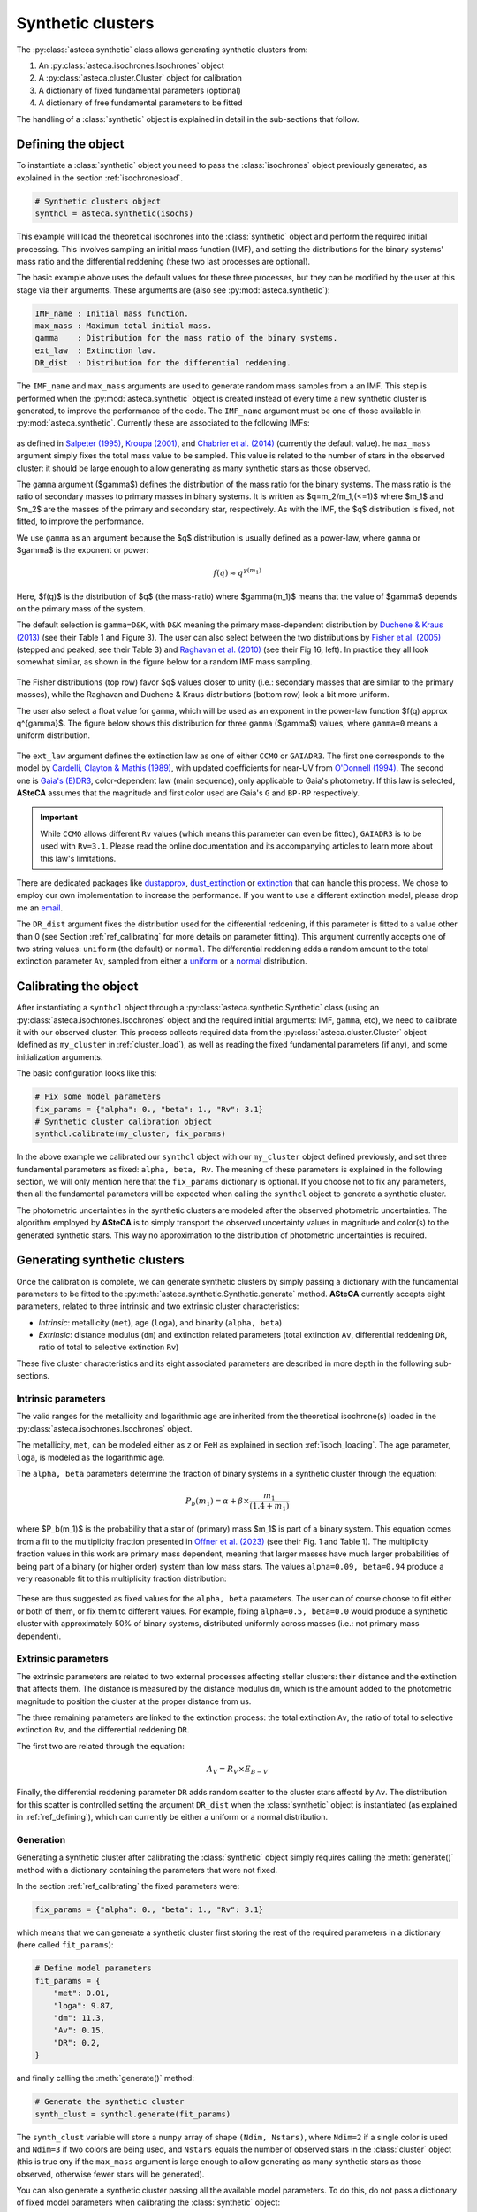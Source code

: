 .. _synth_clusters:

Synthetic clusters
##################

The :py:class:`asteca.synthetic` class allows generating synthetic clusters from:

1. An :py:class:`asteca.isochrones.Isochrones` object
2. A :py:class:`asteca.cluster.Cluster` object for calibration
3. A dictionary of fixed fundamental parameters (optional)
4. A dictionary of free fundamental parameters to be fitted

The handling of a :class:`synthetic` object is explained in detail in the sub-sections
that follow.


.. _ref_defining:

Defining the object
*******************

To instantiate a :class:`synthetic` object you need to pass the :class:`isochrones`
object previously generated, as explained in the section :ref:`isochronesload`.

.. code-block:: python

    # Synthetic clusters object
    synthcl = asteca.synthetic(isochs)

This example will load the theoretical isochrones into the :class:`synthetic` object and
perform the required initial processing. This involves sampling an initial
mass function (IMF), and setting the distributions for the binary systems' mass ratio
and the differential reddening (these two last processes are optional).

The basic example above uses the default values for these three processes, but
they can be modified by the user at this stage via their arguments. These arguments
are (also see :py:mod:`asteca.synthetic`):

.. code-block:: console

    IMF_name : Initial mass function.
    max_mass : Maximum total initial mass.
    gamma    : Distribution for the mass ratio of the binary systems.
    ext_law  : Extinction law.
    DR_dist  : Distribution for the differential reddening.


The ``IMF_name`` and ``max_mass`` arguments are used to generate random mass samples from
a an IMF. This step is performed when the :py:mod:`asteca.synthetic` object is created
instead of every time a new synthetic cluster is generated, to improve the performance
of the code. The ``IMF_name`` argument must be one of those available in
:py:mod:`asteca.synthetic`. Currently these are associated to the following IMFs:

.. figure:: ../_static/IMFs.png
    :scale: 35%
    :align: center

as defined in `Salpeter (1995) <https://ui.adsabs.harvard.edu/abs/1955ApJ...121..161S/>`_,
`Kroupa (2001) <https://ui.adsabs.harvard.edu/abs/2001MNRAS.322..231K/>`_,
and `Chabrier et al. (2014) <https://ui.adsabs.harvard.edu/abs/2014ApJ...796...75C/>`_
(currently the default value). he ``max_mass`` argument simply fixes the total mass
value to be sampled. This value is related to the number of stars in the observed
cluster: it should be large enough to allow generating as many synthetic stars as those
observed.

The ``gamma`` argument ($\gamma$) defines the distribution of the mass ratio for the
binary systems. The mass ratio is the ratio of secondary masses to primary masses
in binary systems. It is written as $q=m_2/m_1\,(<=1)$ where $m_1$ and $m_2$ are the
masses of the primary and secondary star, respectively. As with the IMF, the
$q$ distribution is fixed, not fitted, to improve the performance.

We use ``gamma`` as an argument because the $q$ distribution is usually defined as a
power-law, where ``gamma`` or $\gamma$ is the exponent or power:

.. math::

    f(q) \approx q^{\gamma(m_1)}

Here, $f(q)$ is the distribution of $q$ (the mass-ratio) where $\gamma(m_1)$ means that
the value of $\gamma$ depends on the primary mass of the system.

The default selection is ``gamma=D&K``, with ``D&K`` meaning the primary mass-dependent
distribution by
`Duchene & Kraus (2013) <https://doi.org/10.1146/annurev-astro-081710-102602>`_
(see their Table 1 and Figure 3). The user can also select between the two distributions
by `Fisher et al. (2005) <https://doi.org/10.1111/j.1365-2966.2005.09193.x>`_ (stepped
and peaked, see their Table 3) and
`Raghavan et al. (2010) <https://doi.org/10.1088/0067-0049/190/1/1>`_ (see their Fig 16,
left). In practice they all look somewhat similar, as shown in the figure below for a
random IMF mass sampling.

.. figure:: ../_static/qdist_mass.png
    :scale: 35%
    :align: center

The Fisher distributions (top row) favor $q$ values closer to unity (i.e.: secondary
masses that are similar to the primary masses), while the Raghavan and Duchene & Kraus
distributions (bottom row) look a bit more uniform.

The user also select a float value for ``gamma``, which will be used as an
exponent in the power-law function $f(q) \approx q^{\gamma}$. The figure below shows
this distribution for three ``gamma`` ($\gamma$) values, where ``gamma=0`` means a
uniform distribution.

.. figure:: ../_static/qdist_unif.png
    :scale: 35%
    :align: center


The ``ext_law`` argument defines the extinction law as one of either ``CCMO`` or
``GAIADR3``. The first one corresponds to the model by
`Cardelli, Clayton & Mathis (1989) <https://ui.adsabs.harvard.edu/abs/1989ApJ...345..245C>`_, with updated coefficients for near-UV from
`O'Donnell (1994) <https://ui.adsabs.harvard.edu/abs/1994ApJ...422..158O>`_.
The second one is
`Gaia's (E)DR3 <https://www.cosmos.esa.int/web/gaia/edr3-extinction-law>`_,
color-dependent law (main sequence), only applicable to Gaia's photometry. If this law
is selected, **ASteCA** assumes that the magnitude and first color used are Gaia's ``G``
and ``BP-RP`` respectively. 

.. important::

    While ``CCMO`` allows different ``Rv`` values (which means this parameter can even
    be fitted), ``GAIADR3`` is to be used with ``Rv=3.1``. Please read the online
    documentation and its accompanying articles  to learn more about this law's
    limitations.

There are dedicated packages like
`dustapprox <https://mfouesneau.github.io/dustapprox/>`_,
`dust_extinction <https://dust-extinction.readthedocs.io/>`_ or
`extinction <https://extinction.readthedocs.io/en/latest/>`_
that can handle this process. We chose to employ our own implementation to increase the
performance. If you want to use a different extinction model, please drop me an
`email <mailto:gabrielperren@gmail.com>`_.


The ``DR_dist`` argument fixes the distribution used for the differential reddening, if
this parameter is fitted to a value other than 0 (see Section :ref:`ref_calibrating` for
more details on parameter fitting). This argument currently accepts one of two string
values: ``uniform`` (the default) or ``normal``. The differential reddening adds a
random amount to the total extinction parameter ``Av``, sampled from either a
`uniform <https://numpy.org/doc/stable/reference/random/generated/numpy.random.uniform.html>`_ or a
`normal <https://numpy.org/doc/stable/reference/random/generated/numpy.random.normal.html>`_
distribution.




.. _ref_calibrating:

Calibrating the object
**********************

After instantiating a ``synthcl`` object through a :py:class:`asteca.synthetic.Synthetic` class (using an :py:class:`asteca.isochrones.Isochrones` object and the required initial arguments: IMF, ``gamma``, etc), we need to calibrate it with our observed cluster.
This process collects required data from
the :py:class:`asteca.cluster.Cluster` object (defined as ``my_cluster`` in
:ref:`cluster_load`), as well as reading the fixed fundamental parameters (if any), and some initialization arguments.

The basic configuration looks like this:

.. code-block:: python

    # Fix some model parameters
    fix_params = {"alpha": 0., "beta": 1., "Rv": 3.1}
    # Synthetic cluster calibration object
    synthcl.calibrate(my_cluster, fix_params)

In the above example we calibrated our ``synthcl`` object with our ``my_cluster`` object
defined previously, and set three fundamental parameters as fixed: ``alpha, beta, Rv``.
The meaning of these parameters is explained in the following section, we will only
mention here that the ``fix_params`` dictionary is optional. If you choose not to fix
any parameters, then all the fundamental parameters will be expected when calling
the ``synthcl`` object to generate a synthetic cluster.

The photometric uncertainties in the synthetic clusters are modeled after the observed
photometric uncertainties. The algorithm employed by **ASteCA** is to simply transport
the observed uncertainty values in magnitude and color(s) to the generated synthetic
stars. This way no approximation to the distribution of photometric uncertainties is
required.



.. _ref_generating:

Generating synthetic clusters
*****************************

Once the calibration is complete, we can generate synthetic clusters by simply
passing a dictionary with the fundamental parameters to be fitted to the
:py:meth:`asteca.synthetic.Synthetic.generate` method. **ASteCA** currently accepts
eight parameters, related to three intrinsic and two extrinsic cluster characteristics:

- *Intrinsic*: metallicity (``met``), age (``loga``), and binarity (``alpha, beta``)
- *Extrinsic*: distance modulus (``dm``) and extinction related parameters (total
  extinction ``Av``, differential reddening ``DR``, ratio of total to selective
  extinction ``Rv``)

These five cluster characteristics and its eight associated parameters are described in
more depth in the following sub-sections.


Intrinsic parameters
====================

The valid ranges for the metallicity and logarithmic age are inherited from the
theoretical isochrone(s) loaded in the :py:class:`asteca.isochrones.Isochrones` object.

The metallicity, ``met``, can be modeled either as ``z`` or ``FeH`` as
explained in section :ref:`isoch_loading`. The age parameter, ``loga``, is modeled as the
logarithmic age.

The ``alpha, beta`` parameters determine the fraction of binary systems
in a synthetic cluster through the equation:

.. math::

    P_b(m_1) = \alpha + \beta \times \frac{m_1}{(1.4+m_1)}

where $P_b(m_1)$ is the probability that a star of (primary) mass $m_1$ is part of a
binary system. This equation comes from a fit to the multiplicity fraction presented
in `Offner et al. (2023) <https://ui.adsabs.harvard.edu/abs/2023ASPC..534..275O>`_ (see
their Fig. 1 and Table 1). The multiplicity fraction values in this work are primary
mass dependent, meaning that larger masses have much larger probabilities of being part
of a binary (or higher order) system than low mass stars. The values ``alpha=0.09,
beta=0.94`` produce a very reasonable fit to this multiplicity fraction distribution:

.. figure:: ../_static/binar_distr.png
    :scale: 35%
    :align: center

These are thus suggested as fixed values for the ``alpha, beta`` parameters. The user
can of course choose to fit either or both of them, or fix them to different values. For
example, fixing ``alpha=0.5, beta=0.0`` would produce a synthetic cluster with
approximately 50% of binary systems, distributed uniformly across masses 
(i.e.: not primary mass dependent).


Extrinsic parameters
====================

The extrinsic parameters are related to two external processes affecting stellar
clusters: their distance and the extinction that affects them. The distance is measured
by the distance modulus ``dm``, which is the amount added to the photometric magnitude
to position the cluster at the proper distance from us. 

The three remaining parameters are linked to the extinction process: the total
extinction ``Av``, the ratio of total to selective extinction ``Rv``, and the
differential reddening ``DR``.

The first two are related through the equation:

.. math::

    A_V = R_V \times E_{B-V}

Finally, the differential reddening parameter ``DR`` adds random scatter to the cluster
stars affectd by ``Av``. The distribution for this scatter is controlled setting the
argument ``DR_dist`` when the :class:`synthetic` object is instantiated (as explained in
:ref:`ref_defining`), which can currently be either a uniform or a normal distribution.



Generation
==========

Generating a synthetic cluster after calibrating the :class:`synthetic` object simply
requires calling the :meth:`generate()` method with a dictionary containing the
parameters that were not fixed.

In the section :ref:`ref_calibrating` the fixed parameters were:

.. code-block:: python

    fix_params = {"alpha": 0., "beta": 1., "Rv": 3.1}

which means that we can generate a synthetic cluster first storing the rest of the
required parameters in a dictionary (here called ``fit_params``):

.. code-block:: python

    # Define model parameters
    fit_params = {
        "met": 0.01,
        "loga": 9.87,
        "dm": 11.3,
        "Av": 0.15,
        "DR": 0.2,
    }

and finally calling the :meth:`generate()` method:

.. code-block:: python

    # Generate the synthetic cluster
    synth_clust = synthcl.generate(fit_params)

The ``synth_clust`` variable will store a ``numpy`` array of shape ``(Ndim, Nstars)``,
where ``Ndim=2`` if a single color is used and ``Ndim=3`` if two colors are being used,
and ``Nstars`` equals the number of observed stars in the :class:`cluster` object 
(this is true ony if the ``max_mass`` argument is large enough to allow generating as
many synthetic stars as those observed, otherwise fewer stars will be generated).

You can also generate a synthetic cluster passing all the available model parameters. To
do this, do not pass a dictionary of fixed model parameters when calibrating the
:class:`synthetic` object:

.. code-block:: python

    # Calibrate object
    synthcl.calibrate(my_cluster)

    # Define all available model parameters
    fit_params = {
        "met": 0.015,
        "loga": 8.75,
        "alpha": 0.0,
        "beta": 1.0,
        "dm": 8.5,
        "Av": 0.15,
        "DR": 0.0,
        "Rv": 3.1
    }

    # Generate the synthetic cluster
    synth_clust = synthcl.generate(fit_params)



Plotting
========

The generated synthetic clusters can be quickly plotted using the
:py:func:`asteca.plot.synthetic` function:

.. code-block:: python

    import matplotlib.pyplot as plt

    ax = plt.subplot()
    asteca.plot.synthetic(synthcl, ax, fit_params)
    plt.show()

which will produce something like this:

.. figure:: ../_static/synthplot.png
    :scale: 35%
    :align: center

You can combine this with the :py:func:`asteca.plot.cluster` function
to generate a combined CMD plot:

.. code-block:: python

    import matplotlib.pyplot as plt
    ax = plt.subplot()
    asteca.plot.cluster(my_cluster, ax)
    asteca.plot.synthetic(synthcl, ax, fit_params)
    plt.show()

which produces:

.. figure:: ../_static/obs_synthplot.png
    :scale: 35%
    :align: center

Setting the ``isochplot`` argument to ``True`` in :py:func:`asteca.plot.synthetic`

.. code-block:: python

    asteca.plot.synthetic(synthcl, ax, fit_params, isochplot=True)

overlays the isochrone used as a building block for the synthetic cluster:

.. figure:: ../_static/obs_synthplot_isoch.png
    :scale: 35%
    :align: center


.. _masses_and_binarity:

Mass and binarity
*****************

The individual stellar masses, their probability of being binary systems, the total
binary fraction and the total cluster mass can all be estimated using methods available
in the :py:class:`synthetic <asteca.synthetic.Synthetic.synthetic>` object.

The first step is to call the
:py:meth:`get_models() <asteca.synthetic.Synthetic.get_models>` method. This method
requires three arguments: ``model`` which is a dictionary of parameters to be fitted 
(equivalent to the ``fit_params`` dictionary used to generate synthetic clusters), a
``model_std`` dictionary which contains the uncertainties (standard deviations)
associated to each parameter in the ``model`` dictionary, and a list with center
coordinates for the cluster in ``(RA, DEC)``. For example:

.. code-block:: python

    # Assuming alpha, beta, DR, and Rv were fixed when the object was calibrated
    model = {
        "met": 0.015,
        "loga": 8.75,
        "dm": 8.5,
        "Av": 0.15,
    }
    model_std = {
        "met": 0.001,
        "loga": 0.2,
        "dm": 0.25,
        "Av": 0.03,
    }
    # List that contains the (RA, DEC) center coordinates
    radec_c = [119.49, -60.77]    
    synthcl.get_models(model, model_std, radec_c)

This will store in the :py:class:`synthetic <asteca.synthetic.Synthetic.synthetic>`
object a sample of synthetic clusters (sampled from a normal distribution centered
on ``model`` with a STDDEV taken from ``model_std``) along with a few other
required data arrays. Once this is complete, the masses and binarity can be estimated
as shown in the following sub-sections.


Per star masses and binarity
============================

An estimation of the observed stars individual masses and their probability of belonging
to a binary system can be achieved via the
:py:meth:`stellar_masses() <asteca.synthetic.Synthetic.stellar_masses>`
method:

.. code-block:: python

    # Assuming `synthcl.get_models(model, model_std)` was already performed
    df_masses_bprob = synthcl.stellar_masses()

The returned variable ``df_masses_bprob`` is a ``pandas.Dataframe`` containing the
columns ``m1, m1_std, m2, m2_std, binar_prob``:

.. code-block:: python

     print(m1m2_bp_df)
                 m1    m1_std        m2    m2_std  binar_prob
     0     0.544963  0.015492  0.065701  0.042717       0.025
     1     1.435205  0.077494  0.512087  0.276861       0.600
     2     0.599977  0.015769  0.133876  0.017710       0.015
     3     1.068667  0.051011  0.096086  0.049249       0.010
     4     0.772404  0.033727  0.208318  0.108373       0.175
     ...        ...       ...       ...       ...         ...
     2754  0.351235  0.020715  0.231247  0.045607       0.990
     2755  6.001625  0.099839  2.254647  0.863841       0.895
     2756  0.633823  0.016124       NaN       NaN       0.000
     2757  0.582850  0.016541       NaN       NaN       0.000
     2758  0.414867  0.031577       NaN       NaN       0.000


These columns represent, for each observed star in the cluster under analysis, estimates
for:

- ``m1``: primary mass
- ``m1_std``: uncertainty of the primary mass
- ``m2``: secondary mass (under the assumption that this star belongs to a binary
  system)
- ``m2_std``: uncertainty of the secondary mass
- ``binar_prob``: probability of being a binary system 

If an observed star has ``binar_prob=0``, i.e. a zero probability of being a binary
system, then the mass value for its secondary star is a ``NaN`` value since no secondary
star could be assigned to it.



Total binary fraction
=====================

Since the fraction of synthetic binary systems is handled through the ``alpha, beta``
parameters, there is no *binary fraction* parameter than can be fitted using the
synthetic clusters. This parameter needs to be generated separately via the
:py:meth:`binary_fraction() <asteca.synthetic.Synthetic.binary_fraction>`
method as follows:

.. code-block:: python

    # Assuming `synthcl.get_models(model, model_std)` was already performed
    binar_f = synthcl.binary_fraction()

    # Print median and STDDEV values
    print("b_fr: {:.2f}+/-{:.2f}".format(np.median(binar_vals), np.std(binar_vals)))

    >> b_fr: 0.46+/-0.24


The ``binar_f``  variable will store an array with the distribution for the
total binary fraction estimate for the cluster. 

.. figure:: ../_static/binar_distr_obs.png
    :scale: 35%
    :align: center

As shown above, the user can obtain estimate values (e.g., median and STDDEV) from this
distribution, and use these as global estimates for the cluster's binary fraction.



Total cluster mass
==================

The total initial mass of a cluster can be split in several parts, as follows:

.. math::

    M_{i} = M_{a} + M_{ev} + M_{dyn}

where $M_{i}$ is the initial mass, $M_{a}$ is the actual mass, $M_{ev}$ is the mass
**lost** via stellar evolution, and $M_{dyn}$ is the mass **lost** through dynamical
effects (or *dissolution*). The actual mass $M_{a}$ can be further split as:

.. math::

    M_{a} = M_{obs} + M_{phot}

where $M_{obs}$ is the observed mass (e.g.: the sum of individual stellar masses in the
observed CMD) and $M_{phot}$ is the mass **unobserved** due to photometric effects (i.e:
the low mass stars beyond the maximum magnitude cut). The total initial mass can thus be
written as the sum of all of its components as:

.. math::

    M_{i} = M_{obs} + M_{phot} + M_{ev} + M_{dyn}

The actual mass $M_{a}$ is estimated by **ASteCA** starting from the
observed mass $M_{obs}$ (approximated by a sampled synthetic cluster with parameters
matching those of the observed cluster) and using an IMF sample to infer the missing
portion below the maximum magnitude cut, i.e. the photometric mass $M_{phot}$. As stated
above, the sum of these two is equivalent to $M_{a}$.

Following `Lamers et al. (2005)
<https://www.aanda.org/articles/aa/abs/2005/37/aa2241-04/aa2241-04.html>`_, the initial
mass can be estimated via:

.. math::

    M_i \simeq \left\{ M_a^{\gamma} + \frac{\gamma t}{t_0} \right\}^{1\gamma} \mu_{\text
    {ev}}(Z, t)^{-1}

where $M_{a}$ is the actual mass, $t$ is the cluster's age, $\mu_{\text{ev}}(Z, t)$
is the "*fraction of the initial mass of the cluster that would have remained at age t,
if stellar evolution would have been the only mass loss mechanism*", ${\gamma}$ is a
constant, and $t_{0}$ is "*a constant that depends on the tidal field of the particular
galaxy in which the cluster moves and on the ellipticity of its orbit*".

The $\gamma$ constant is usually set to 0.62 and the $\mu_{\text{ev}}(Z, t)$ parameter
can be estimated using a 3rd degree polynomial as shown in 
`Lamers, Baumgardt & Gieles (2010) <http://adsabs.harvard.edu/abs/2010MNRAS.409..305L>`_,
Table B2.

The dissolution parameter $t_0$ of a cluster is the hypothetical dissolution
time-scale of a cluster of 1 $M_{\odot}$ and is related to the disruption time
$t_{dis}$ (defined as the time when 5% of the initial number of stars remain in the
cluster) via:

.. math::

    t_{dis} = t_{0} M_i^{\gamma}

Furthermore, $t_0$ is expected to depend on the ambient density $\rho_{amb}$ at the
location of the clusters in the Galaxy as:

.. math::

    t_{0} = C_{env} (1-\epsilon) 10^{-4\gamma} \rho_{amb}^{-1/2}

where $C_{env}$ is a constant set to 810 Myr (`Lamers, Gieles & Zwart 2005
<https://www.aanda.org/articles/aa/abs/2005/01/aa1476/aa1476.html>`_), $\epsilon$ is
the eccentricity of the orbit, and $\rho_{amb}$ is the ambient density which depends on
the adopted gravitational potential field.

Following `Angelo et al. (2023)
<https://ui.adsabs.harvard.edu/abs/2023MNRAS.522..956A/abstract>`_, **ASteCA** uses by
default $\epsilon=0.08$ and estimates $\rho_{amb}$ as:

.. math::

    \rho_{\text{amb}} = \frac{1}{4\pi G} \nabla^2 \left[ \phi_B(r) + \phi_D(\rho, z) + \phi_H(r) \right]

where $\phi_B(r),\, \phi_D(\rho, z),\, \phi_H(r)$ are the bulge, disc and halo
potentials, respectively (see Eqs 8, 9 and 10 of the Angelo et al. article to see how
these are modeled).

Finally, plugging these values into the equation for $M_{i}$, we can estimate all the
masses and their uncertainties through a bootstrap process. **ASteCA** applies all these
processes via the
:py:meth:`cluster_masses() <asteca.synthetic.Synthetic.cluster_masses>`
method as:


.. code-block:: python

    masses_dict = synthcl.cluster_masses()
    
The returned dictionary contains arrays with the distributions of masses for each
mass. Their median and STDDEV values can be extracted for example with:

.. code-block:: python

    # Print the median mass values and their STDDEV
    for k, arr in masses_dict.items():
        print("{:<8}: {:.0f}+/-{:.0f}".format(k, np.median(arr), np.std(arr)))

    >> M_init  : 4063+/-620
    >> M_actual: 2938+/-282
    >> M_obs   : 2463+/-151
    >> M_phot  : 454+/-148
    >> M_evol  : 827+/-225
    >> M_dyn   : 298+/-205
